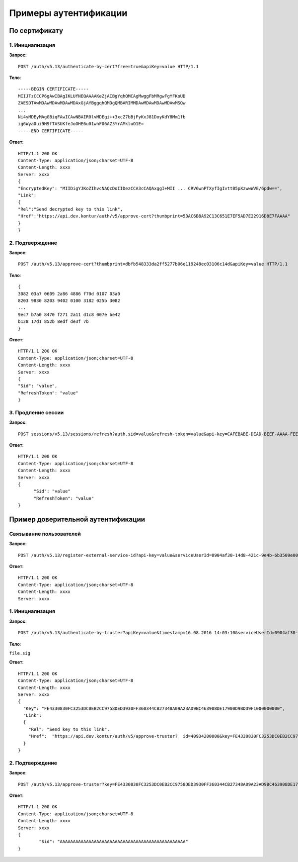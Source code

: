 Примеры аутентификации
======================

.. _rst-markup-bycert:

По сертификату 
--------------

1. Инициализация
~~~~~~~~~~~~~~~~

**Запрос**: 

::

  POST /auth/v5.13/authenticate-by-cert?free=true&apiKey=value HTTP/1.1

**Тело**:

::

  -----BEGIN CERTIFICATE-----
  MIIJTzCCCP6gAwIBAgIKLUfNEQAAAAKeZjAIBgYqhQMCAgMwggFbMRgwFgYFKoUD
  ZAESDTAwMDAwMDAwMDAwMDAxGjAYBggqhQMDgQMBARIMMDAwMDAwMDAwMDAwMSQw
  ...
  Ni4yMDEyMAgGBiqFAwICAwNBAIR0lvMDEgi++3xcZ7bBjFyKxJ81DoyKdY8Mm1fb
  ig6Wya0ui9H9fTASUKfeJoOHE6u01whF06AZ3YrAMkluO1E=
  -----END CERTIFICATE-----


**Ответ**:

::

  HTTP/1.1 200 OK 
  Content-Type: application/json;charset=UTF-8 
  Content-Length: xxxx 
  Server: xxxx 
  {
  "EncryptedKey": "MIIDigYJKoZIhvcNAQcDoIIDezCCA3cCAQAxggI+MII ... CRV6wnPTXyfIgIvttB5pXzwwWVE/6pdw==",
  "Link":
  {
  "Rel":"Send decrypted key to this link",
  "Href":"https://api.dev.kontur/auth/v5/approve-cert?thumbprint=53AC6B8A92C13C651E7EF5AD7E22916D8E7FAAAA"
  }
  }


2. Подтверждение
~~~~~~~~~~~~~~~~

**Запрос**: 

::
  
  POST /auth/v5.13/approve-cert?thumbprint=dbfb548333da2ff5277b06e119248ec03106c14d&apiKey=value HTTP/1.1

**Тело**:

::

  {
  3082 03a7 0609 2a86 4886 f70d 0107 03a0
  8203 9830 8203 9402 0100 3182 025b 3082
  ...
  9ec7 b7a0 8470 f271 2a11 d1c8 007e be42
  b128 17d1 852b 8edf de3f 7b
  }

**Ответ**:

::

  HTTP/1.1 200 OK
  Content-Type: application/json;charset=UTF-8
  Content-Length: xxxx
  Server: xxxx
  {
  "Sid": "value",
  "RefreshToken": "value"
  }

3. Продление сессии
~~~~~~~~~~~~~~~~~~~

**Запрос**: 

::

  POST sessions/v5.13/sessions/refresh?auth.sid=value&refresh-token=value&api-key=CAFEBABE-DEAD-BEEF-AAAA-FEEDDEADFACE HTTP/1.1

**Ответ**:

::

  HTTP/1.1 200 OK
  Content-Type: application/json;charset=UTF-8
  Content-Length: xxxx
  Server: xxxx
  {
	"Sid": "value"
	"RefreshToken": "value"
  }

.. _rst-markup-truster:

Пример доверительной аутентификации
-----------------------------------

Связывание пользователей
~~~~~~~~~~~~~~~~~~~~~~~~

**Запрос**: 

::

  POST /auth/v5.13/register-external-service-id?api-key=value&serviceUserId=0904af30-14d8-421c-9e4b-6b3509e00000&phone=9080000908 HTTP/1.1

**Ответ**:

::

  HTTP/1.1 200 OK 
  Content-Type: application/json;charset=UTF-8 
  Content-Length: xxxx 
  Server: xxxx  

1. Инициализация
~~~~~~~~~~~~~~~~

**Запрос**: 

::

  POST /auth/v5.13/authenticate-by-truster?apiKey=value&timestamp=16.08.2016 14:03:10&serviceUserId=0904af30-14d8-421c-9e4b-6b3509e00000&snils=40934200000 HTTP/1.1

**Тело**:

``file.sig``

**Ответ**:

::

  HTTP/1.1 200 OK 
  Content-Type: application/json;charset=UTF-8 
  Content-Length: xxxx 
  Server: xxxx  
  {
    "Key": "FE4330830FC3253DC0EB2CC9758DED3930FF360344CB27348A09A23AD9BC463908DE17900D9BDD9F1000000000",
    "Link":
    {
      "Rel": "Send key to this link",
      "Href":  "https://api.dev.kontur/auth/v5/approve-truster?  id=40934200000&key=FE4330830FC3253DC0EB2CC9758DED3930FF360344CB27348A09A23AD9BC463908DE17900D9BDD9F10000000000"
    }
  }

2. Подтверждение
~~~~~~~~~~~~~~~~

**Запрос**: 

::

  POST /auth/v5.13/approve-truster?key=FE4330830FC3253DC0EB2CC9758DED3930FF360344CB27348A09A23AD9BC463908DE17900D9BDD9F1000000000&id=40934200000 HTTP/1.1

**Ответ**:

::

  HTTP/1.1 200 OK
  Content-Type: application/json;charset=UTF-8
  Content-Length: xxxx
  Server: xxxx
  {
	  "Sid": "AAAAAAAAAAAAAAAAAAAAAAAAAAAAAAAAAAAAAAAAAAAAAAAA"
  }
